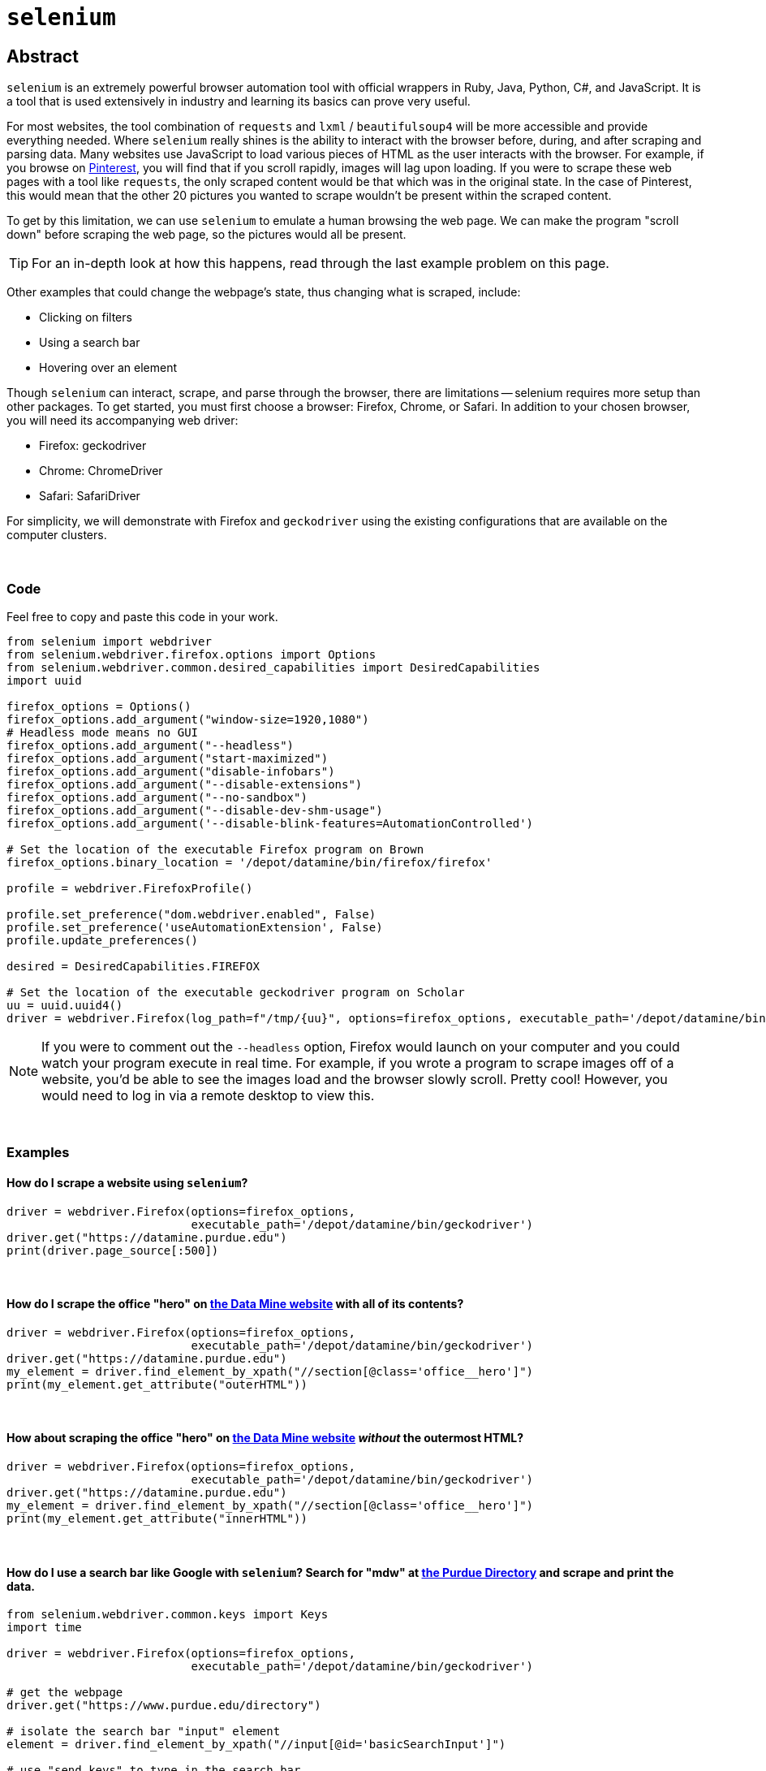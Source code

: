 = `selenium`

== Abstract

`selenium` is an extremely powerful browser automation tool with official wrappers in Ruby, Java, Python, C#, and JavaScript. It is a tool that is used extensively in industry and learning its basics can prove very useful.

For most websites, the tool combination of `requests` and `lxml` / `beautifulsoup4` will be more accessible and provide everything needed. Where `selenium` really shines is the ability to interact with the browser before, during, and after scraping and parsing data. Many websites use JavaScript to load various pieces of HTML as the user interacts with the browser. For example, if you browse on https://pinterest.com[Pinterest], you will find that if you scroll rapidly, images will lag upon loading. If you were to scrape these web pages with a tool like `requests`, the only scraped content would be that which was in the original state. In the case of Pinterest, this would mean that the other 20 pictures you wanted to scrape wouldn't be present within the scraped content. 

To get by this limitation, we can use `selenium` to emulate a human browsing the web page. We can make the program "scroll down" before scraping the web page, so the pictures would all be present.

[TIP]
====
For an in-depth look at how this happens, read through the last example problem on this page.
====

Other examples that could change the webpage's state, thus changing what is scraped, include:

* Clicking on filters
* Using a search bar
* Hovering over an element


Though `selenium` can interact, scrape, and parse through the browser, there are limitations -- selenium requires more setup than other packages. To get started, you must first choose a browser: Firefox, Chrome, or Safari. In addition to your chosen browser, you will need its accompanying web driver:

* Firefox: geckodriver
* Chrome: ChromeDriver
* Safari: SafariDriver

For simplicity, we will demonstrate with Firefox and `geckodriver` using the existing configurations that are available on the computer clusters. 

{sp} +

=== Code

Feel free to copy and paste this code in your work.

[source,python]
----
from selenium import webdriver
from selenium.webdriver.firefox.options import Options
from selenium.webdriver.common.desired_capabilities import DesiredCapabilities
import uuid

firefox_options = Options()
firefox_options.add_argument("window-size=1920,1080")
# Headless mode means no GUI
firefox_options.add_argument("--headless")
firefox_options.add_argument("start-maximized")
firefox_options.add_argument("disable-infobars")
firefox_options.add_argument("--disable-extensions")
firefox_options.add_argument("--no-sandbox")
firefox_options.add_argument("--disable-dev-shm-usage")
firefox_options.add_argument('--disable-blink-features=AutomationControlled')

# Set the location of the executable Firefox program on Brown
firefox_options.binary_location = '/depot/datamine/bin/firefox/firefox'

profile = webdriver.FirefoxProfile()

profile.set_preference("dom.webdriver.enabled", False)
profile.set_preference('useAutomationExtension', False)
profile.update_preferences()

desired = DesiredCapabilities.FIREFOX

# Set the location of the executable geckodriver program on Scholar
uu = uuid.uuid4()
driver = webdriver.Firefox(log_path=f"/tmp/{uu}", options=firefox_options, executable_path='/depot/datamine/bin/geckodriver', firefox_profile=profile, desired_capabilities=desired)
----

[NOTE]
====
If you were to comment out the `--headless` option, Firefox would launch on your computer and you could watch your program execute in real time. For example, if you wrote a program to scrape images off of a website, you'd be able to see the images load and the browser slowly scroll. Pretty cool! However, you would need to log in via a remote desktop to view this.
====

{sp}+

=== Examples

==== How do I scrape a website using `selenium`?

[source,python]
----
driver = webdriver.Firefox(options=firefox_options,
                           executable_path='/depot/datamine/bin/geckodriver')
driver.get("https://datamine.purdue.edu")
print(driver.page_source[:500])
----

{sp}+

==== How do I scrape the office "hero" on https://datamine.purdue.edu/[the Data Mine website] with all of its contents?

[source,python]
----
driver = webdriver.Firefox(options=firefox_options,
                           executable_path='/depot/datamine/bin/geckodriver')
driver.get("https://datamine.purdue.edu")
my_element = driver.find_element_by_xpath("//section[@class='office__hero']")
print(my_element.get_attribute("outerHTML"))
----

{sp}+

==== How about scraping the office "hero" on https://datamine.purdue.edu/[the Data Mine website] _without_ the outermost HTML?

[source,python]
----
driver = webdriver.Firefox(options=firefox_options, 
                           executable_path='/depot/datamine/bin/geckodriver')
driver.get("https://datamine.purdue.edu")
my_element = driver.find_element_by_xpath("//section[@class='office__hero']")
print(my_element.get_attribute("innerHTML"))
----

{sp}+

==== How do I use a search bar like Google with `selenium`? Search for "mdw" at https://purdue.edu/directory[the Purdue Directory] and scrape and print the data.

[source,python]
----
from selenium.webdriver.common.keys import Keys
import time

driver = webdriver.Firefox(options=firefox_options,
                           executable_path='/depot/datamine/bin/geckodriver')

# get the webpage
driver.get("https://www.purdue.edu/directory")

# isolate the search bar "input" element
element = driver.find_element_by_xpath("//input[@id='basicSearchInput']")

# use "send_keys" to type in the search bar
element.send_keys("mdw")

# just like when you use a browser, you either need to push "enter" or click on the search button. This time, we will press enter.
# Note that this is where we needed the import statement
element.send_keys(Keys.RETURN)

# We can delay the program to allow the page to load
time.sleep(5)

# get the table(s)
elements = driver.find_elements_by_xpath("//table[@class='more']")

# how many tables are there?
print(len(elements))
----

Alternatively, we could press the Search button instead of sending enter:
[source,python]
----
# comment out the Keys.RETURN command
# element.send_keys(Keys.RETURN)

# find the button to execute the search
button = driver.find_element_by_xpath("//a[@id='glass']")

# click the button
button.click()
----

Either way, we get a table that looks like this:
[source,python]
----
<table class="more">
    <thead>
        <tr>
            <th scope="col" colspan="2">mark daniel ward</th>
        </tr>
    </thead>
    <tbody>
        <tr>
            <th class="icon-key" scope="row">Alias</th>
            <td>mdw</td>
        </tr>
        <tr>
            <th class="icon-envelope-alt">Email</th>
            <td><a href="mailto:mdw@purdue.edu">mdw@purdue.edu</a></td>
        </tr>
        <tr>
            <th class="icon-library" scope="row">Campus</th>
            <td>west lafayette</td>
        </tr>
        <tr>
            <th class="icon-sitemap">Department</th>
            <td>statistics</td>
        </tr>
        <tr>
            <th class="icon-briefcase" scope="row">Title</th>
            <td>professor of statistics</td>
        </tr>
    </tbody>
</table>
----

This table can then be accessed and parse via the following:
[source,python]
----
# note since we used the plural `find_elements_by_xpath`, elements is a list.
# If we used the singular `find_element_by_xpath`, we wouldn't need the [0] part because we wouldn't have a list
elements[0].get_attribute("outerHTML")

# first get the name using .// which searches starting in the current element
# if we used //, it would search the entire webpage, not just our element
name = elements[0].find_element_by_xpath(".//thead/tr/th").text
print(name)

# next, get the alias. The xpath expression first gets the "th" element with class=icon-key. We want the content of the following td element, and since the next "td" element is at the same level of nesting as the "th" element, it is referred to as a "sibling"
# following-sibling::td finds the "td" sibling immediately following the current "th" element
alias = elements[0].find_element_by_xpath(".//th[@class='icon-key']/following-sibling::td").text
print(alias)

# next, get the email. If you don't specify what the attribute is equal to, it will evaluate to true if there is any value, and false otherwise.
email = elements[0].find_element_by_xpath(".//a[@href]").text
print(email)

# next, get the campus
campus = elements[0].find_element_by_xpath(".//th[@class='icon-sitemap']/following-sibling::td").text
print(campus)

# finally, get the title
title = elements[0].find_element_by_xpath(".//th[@class='icon-briefcase']/following-sibling::td").text
print(title)
----

{sp}+

==== How do I scrape for https://www.shutterstock.com/search/dog+side+view[these Shutterstock images of dogs]?

Start by opening your chosen browser and inspecting the HTML. Open the https://www.shutterstock.com/search/dog+side+view[webpage] and right click on an image -- selecting "Inspect Element" will give us what we want. You can see that the `img` tag contains all of the information we want. Specifically, look at the link in the `src` attribute: https://image.shutterstock.com/image-photo/young-labrador-retriever-4-months-260nw-97138889.jpg. We need to write a function to scrape an image given a link like that. In addition, we first need to figure out how to extract these image links from the rest of the page.

It looks like the `class` attribute is a bunch of random numbers and letters with little use. With that being said, it looks like the `data-automation` class could be useful. What if we try to extract all elements where `data-automation` equals `mosaic-grid-cell-image`? Let's find out.

[source,python]
----
import requests

response = requests.get('https://www.shutterstock.com/search/dog+side+view')
print(response.text[:500])
----

Hmm, the HTML looks like it might be missing what we want. Let's find out for sure using lxml:

[source,python]
----
import lxml.html

tree = lxml.html.fromstring(response.text)
elements = tree.xpath("//img[@data-automation='mosaic-grid-cell-image']")
print(len(elements))
----

lxml indicates that we have about 100 elements! We probably received a 406 error -- HTML saw us as an attacker or a robot. We can edit the HTML to get around this (so much for their anti-robot system...):

[source,python]
----
my_headers = {'User-Agent': 'Mozilla/5.0'}
html = requests.get('https://www.shutterstock.com/search/dog+side+view', 
                    headers=my_headers)
----

Great! We have access, so let's continue. We want to get the `src` attribute from each element because those links contain the paths to the images we want to scrape:

[source,python]
----
for element in elements:
    print(element.attrib.get("src"))
----

Unfortunately, something has gone wrong: only the first 20 or so image links have been scraped. What is going on here? This is a classic case of the lazy-loading we mentioned at the top of the page. 

Now imagine if you had typed up all the code we provided, only to find that the inherent loading of the website prohibited you from getting what you wanted. This is the pinnacle of using `selenium`; `requests` doesn't have an easy answer to this, so using the setup included in the "Code" section of this page, we can scrape the website like we want to.

Our strategy here is to load the page, scroll down a bit, pause for loading, scroll a little more, and repeat the process _before_ scraping the content. Here's hoping it fixes the issue -- let's find out.

[CAUTION]
====
These settings will work on any Purdue computing cluster. In order to do the same on your own computer you will have to install compatible binaries for Firefox and geckodriver, and modify the paths in the code below accordingly.
====

{sp}+

[source,python]
----
driver.get("https://www.shutterstock.com/search/dog+side+view")

# create a scroll function that emulates scrolling
import time
def scroll(driver, scroll_point):  
    driver.execute_script(f'window.scrollTo(0, {scroll_point});')
    time.sleep(5) 
    
# Needed to get the window size set right
height = driver.execute_script('return document.body.scrollHeight')
driver.set_window_size(900,height+100)

# begin scrolling a bit, 1/4 of the page at a time, maybe
scroll(driver, height/4)
scroll(driver, height*2/4)
scroll(driver, height*3/4)
scroll(driver, height)

# extract the image links
elements = driver.find_elements_by_xpath("//img[@data-automation='mosaic-grid-cell-image']")
for element in elements:
  print(element.get_attribute("src"))
----

Perfect! This is what we wanted. The next step would be to follow all of those links to scrape the images themselves. Lucky for us, we know how to program and can have Python do that for us as well.

[source,python]
----
import os
from urllib.parse import urlparse

def get_filename_from_url(url: str) -> str:
    """
    Given a link to a file, return the filename with extension.
    Args:
        url (str): The url of the file.
    Returns:
        str: A string with the filename, including the file extension.
    """
    return os.path.basename(urlparse(url).path)
----

[source,python]
----
import requests
from pathlib import Path
import getpass

def scrape_image(from_url: str, to_dir: str = f'/home/{getpass.getuser()}'):
    """
    Given a url to an image, scrape the image and save the image to the provided directory.
    If no directory is provided, by default, save to the user's home directory.
    Args:
        from_url (str): U
        to_dir (str, optional): [description]. Defaults to f'/home/{getpass.getuser()}'.
    """
    resp = requests.get(from_url)
    
    # this function is from the previous example
    filename = get_filename_from_url(from_url)
    
    # Make directory if doesn't already exist
    Path(to_dir).mkdir(parents=True, exist_ok=True)
    
    file = open(f'{to_dir}/{filename}', "wb")
    file.write(resp.content)
    file.close()
----

All that's left is to cycle through and scrape each image:

[source,python]
----
for element in elements:
    scrape_image(element.get_attribute("src"))
----
